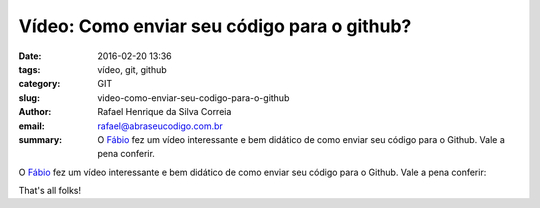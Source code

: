 Vídeo: Como enviar seu código para o github?
############################################

:date: 2016-02-20 13:36
:tags: vídeo, git, github
:category: GIT
:slug: video-como-enviar-seu-codigo-para-o-github
:author: Rafael Henrique da Silva Correia
:email:  rafael@abraseucodigo.com.br
:summary: O `Fábio <https://twitter.com/luzfcb>`_ fez um vídeo interessante e bem didático de como enviar seu código para o Github. Vale a pena conferir.

O `Fábio <https://twitter.com/luzfcb>`_ fez um vídeo interessante e bem didático de como enviar seu código para o Github. Vale a pena conferir:

.. youtube:: njK4gd0AjaI

That's all folks!
